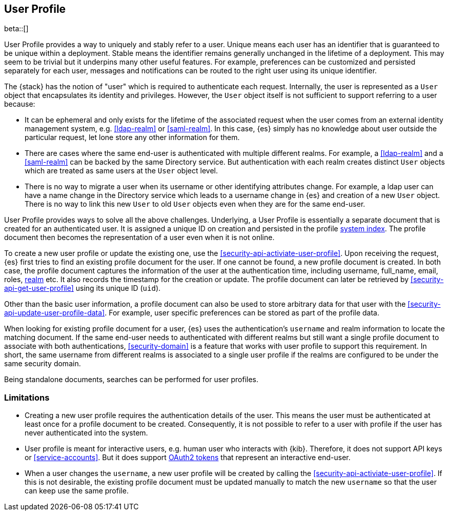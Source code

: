 [role="xpack"]
[[user-profile]]
== User Profile

beta::[]

User Profile provides a way to uniquely and stably refer to a user.
Unique means each user has an identifier that is guaranteed to be unique within
a deployment. Stable means the identifier remains generally unchanged in the
lifetime of a deployment.
This may seem to be trivial but it underpins many other useful features.
For example, preferences can be customized and persisted separately for each user,
messages and notifications can be routed to the right user using its unique identifier.

The {stack} has the notion of "user" which is required to authenticate each request.
Internally, the user is represented as a `User` object that encapsulates its identity
and privileges. However, the `User` object itself is not sufficient to support referring
to a user because:

* It can be ephemeral and only exists for the lifetime of the associated request when
the user comes from an external identity management system,
e.g. <<ldap-realm>> or <<saml-realm>>.
In this case, {es} simply has no knowledge about user outside the particular request,
let lone store any other information for them.
* There are cases where the same end-user is authenticated with multiple different realms.
For example, a <<ldap-realm>> and a <<saml-realm>> can be backed by the same Directory
service. But authentication with each realm creates distinct `User` objects which are
treated as same users at the `User` object level.
* There is no way to migrate a user when its username or other identifying attributes
change. For example, a ldap user can have a name change in the Directory service which
leads to a username change in {es} and creation of a new `User` object. There is no
way to link this new `User` to old `User` objects even when they are for the same
end-user.

User Profile provides ways to solve all the above challenges.
Underlying, a User Profile is essentially a separate document that is created for
an authenticated user. It is assigned a unique ID on creation and persisted in
the profile <<system-indices, system index>>. The profile document then becomes
the representation of a user even when it is not online.

To create a new user profile or update the existing one,
use the <<security-api-activiate-user-profile>>. Upon receiving the request,
{es} first tries to find an existing profile document for the user. If one
cannot be found, a new profile document is created. In both case, the profile
document captures the information of the user at the authentication time,
including username, full_name, email, roles, <<realms,realm>> etc.
It also records the timestamp for the creation or update.
The profile document can later be retrieved by <<security-api-get-user-profile>>
using its unique ID (`uid`).

Other than the basic user information, a profile document can also be used
to store arbitrary data for that user with the <<security-api-update-user-profile-data>>.
For example, user specific preferences can be stored as part of the profile
data.

When looking for existing profile document for a user, {es} uses the authentication's
`username` and realm information to locate the matching document.
If the same end-user needs to authenticated with different realms but still want
a single profile document to associate with both authentications, <<security-domain>>
is a feature that works with user profile to support this requirement.
In short, the same username from different realms is associated to a single
user profile if the realms are configured to be under the same security domain.

// TODO: search not yet implemented
Being standalone documents, searches can be performed for user profiles.

=== Limitations

* Creating a new user profile requires the authentication details of the user.
This means the user must be authenticated at least once for a profile document
to be created. Consequently, it is not possible to refer to a user with profile
if the user has never authenticated into the system.
* User profile is meant for interactive users, e.g. human user who interacts with
{kib}. Therefore, it does not support API keys or <<service-accounts>>. But it
does support <<token-authentication-services,OAuth2 tokens>> that represent
an interactive end-user.
* When a user changes the `username`, a new user profile will be created by calling
the <<security-api-activiate-user-profile>>. If this is not desirable,
the existing profile document must be updated manually to match the new
`username` so that the user can keep use the same profile.







